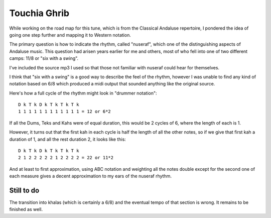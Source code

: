 =============
Touchia Ghrib
=============

While working on the road map for this tune, which is from the
Classical Andaluse repertoire, I pondered the idea of going one step
further and mapping it to Western notation.

The primary question is how to indicate the rhythm, called "nuseraf",
which one of the distinguishing aspects of Andaluse music.  This
question had arisen years earlier for me and others, most of who fell
into one of two different camps: 11/8 or "six with a swing".

I've included the source mp3 I used so that those not familiar with
nuseraf could hear for themselves.

I think that "six with a swing" is a good way to describe the feel of
the rhythm, however I was unable to find any kind of notation based on
6/8 which produced a midi output that sounded anything like the
original source.

Here's how a full cycle of the rhythm might look in "drummer notation"::

  D k T k D k T k T k T k
  1 1 1 1 1 1 1 1 1 1 1 1 = 12 or 6*2

If all the Dums, Teks and Kahs were of equal duration, this would be 2
cycles of 6, where the length of each is 1.

However, it turns out that the first kah in each cycle is half the
length of all the other notes, so if we give that first kah a duration
of 1, and all the rest duration 2, it looks like this::

  D k T k D k T k T k T k
  2 1 2 2 2 2 2 1 2 2 2 2 = 22 or 11*2

And at least to first approximation, using ABC notation and weighting
all the notes double except for the second one of each measure gives a
decent approximation to my ears of the nuseraf rhythm.

Still to do
===========

The transition into khalas (which is certainly a 6/8) and the eventual
tempo of that section is wrong.  It remains to be finished as well.

